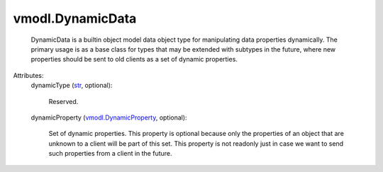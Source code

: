 .. _str: https://docs.python.org/2/library/stdtypes.html

.. _vmodl.DynamicProperty: ../vmodl/DynamicProperty.rst


vmodl.DynamicData
=================
  DynamicData is a builtin object model data object type for manipulating data properties dynamically. The primary usage is as a base class for types that may be extended with subtypes in the future, where new properties should be sent to old clients as a set of dynamic properties.

Attributes:
    dynamicType (`str`_, optional):

       Reserved.
    dynamicProperty (`vmodl.DynamicProperty`_, optional):

       Set of dynamic properties. This property is optional because only the properties of an object that are unknown to a client will be part of this set. This property is not readonly just in case we want to send such properties from a client in the future.
